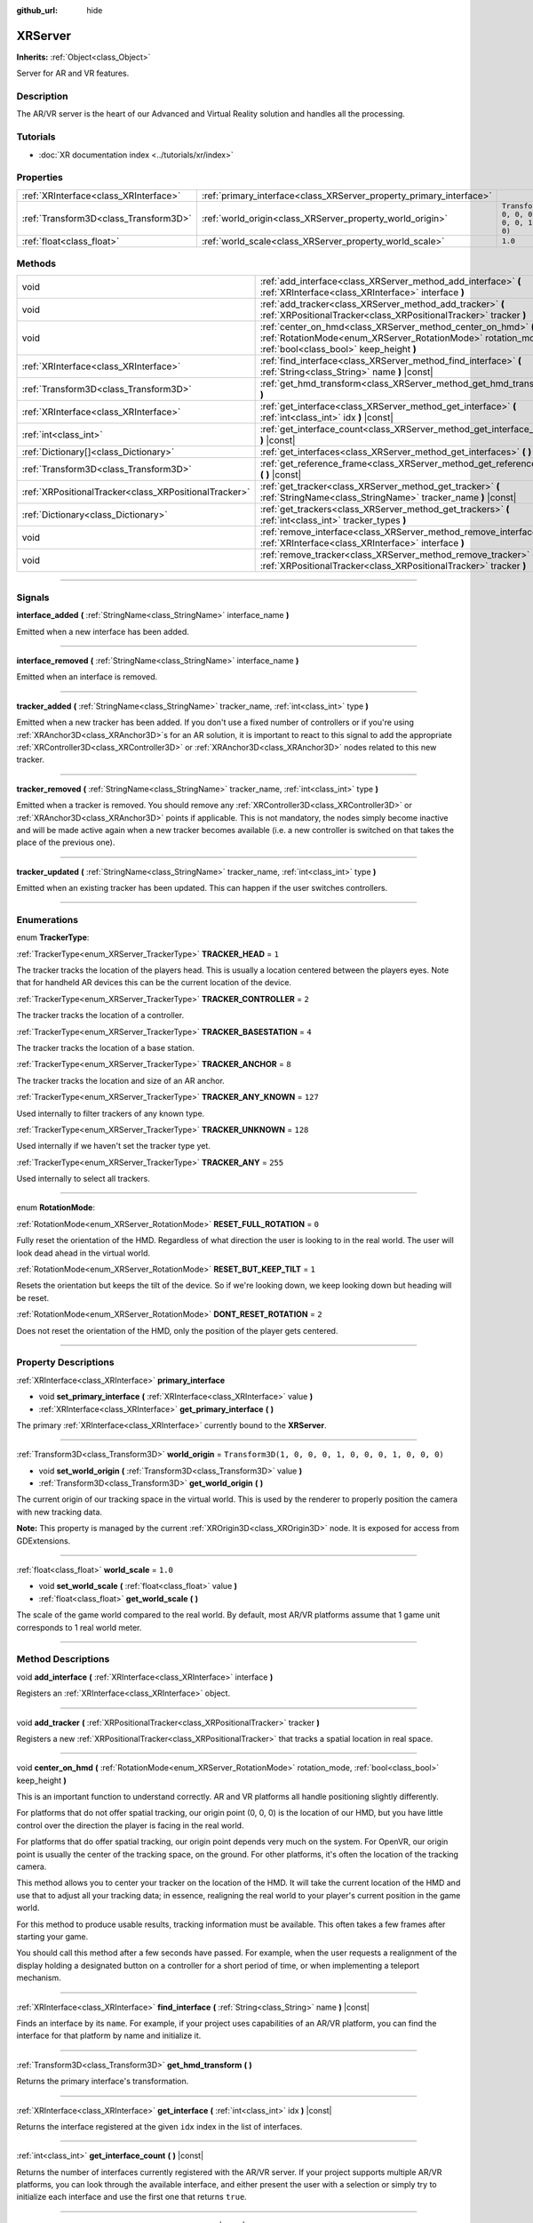 :github_url: hide

.. DO NOT EDIT THIS FILE!!!
.. Generated automatically from Godot engine sources.
.. Generator: https://github.com/godotengine/godot/tree/4.1/doc/tools/make_rst.py.
.. XML source: https://github.com/godotengine/godot/tree/4.1/doc/classes/XRServer.xml.

.. _class_XRServer:

XRServer
========

**Inherits:** :ref:`Object<class_Object>`

Server for AR and VR features.

.. rst-class:: classref-introduction-group

Description
-----------

The AR/VR server is the heart of our Advanced and Virtual Reality solution and handles all the processing.

.. rst-class:: classref-introduction-group

Tutorials
---------

- :doc:`XR documentation index <../tutorials/xr/index>`

.. rst-class:: classref-reftable-group

Properties
----------

.. table::
   :widths: auto

   +---------------------------------------+---------------------------------------------------------------------+-----------------------------------------------------+
   | :ref:`XRInterface<class_XRInterface>` | :ref:`primary_interface<class_XRServer_property_primary_interface>` |                                                     |
   +---------------------------------------+---------------------------------------------------------------------+-----------------------------------------------------+
   | :ref:`Transform3D<class_Transform3D>` | :ref:`world_origin<class_XRServer_property_world_origin>`           | ``Transform3D(1, 0, 0, 0, 1, 0, 0, 0, 1, 0, 0, 0)`` |
   +---------------------------------------+---------------------------------------------------------------------+-----------------------------------------------------+
   | :ref:`float<class_float>`             | :ref:`world_scale<class_XRServer_property_world_scale>`             | ``1.0``                                             |
   +---------------------------------------+---------------------------------------------------------------------+-----------------------------------------------------+

.. rst-class:: classref-reftable-group

Methods
-------

.. table::
   :widths: auto

   +-------------------------------------------------------+--------------------------------------------------------------------------------------------------------------------------------------------------------------------------+
   | void                                                  | :ref:`add_interface<class_XRServer_method_add_interface>` **(** :ref:`XRInterface<class_XRInterface>` interface **)**                                                    |
   +-------------------------------------------------------+--------------------------------------------------------------------------------------------------------------------------------------------------------------------------+
   | void                                                  | :ref:`add_tracker<class_XRServer_method_add_tracker>` **(** :ref:`XRPositionalTracker<class_XRPositionalTracker>` tracker **)**                                          |
   +-------------------------------------------------------+--------------------------------------------------------------------------------------------------------------------------------------------------------------------------+
   | void                                                  | :ref:`center_on_hmd<class_XRServer_method_center_on_hmd>` **(** :ref:`RotationMode<enum_XRServer_RotationMode>` rotation_mode, :ref:`bool<class_bool>` keep_height **)** |
   +-------------------------------------------------------+--------------------------------------------------------------------------------------------------------------------------------------------------------------------------+
   | :ref:`XRInterface<class_XRInterface>`                 | :ref:`find_interface<class_XRServer_method_find_interface>` **(** :ref:`String<class_String>` name **)** |const|                                                         |
   +-------------------------------------------------------+--------------------------------------------------------------------------------------------------------------------------------------------------------------------------+
   | :ref:`Transform3D<class_Transform3D>`                 | :ref:`get_hmd_transform<class_XRServer_method_get_hmd_transform>` **(** **)**                                                                                            |
   +-------------------------------------------------------+--------------------------------------------------------------------------------------------------------------------------------------------------------------------------+
   | :ref:`XRInterface<class_XRInterface>`                 | :ref:`get_interface<class_XRServer_method_get_interface>` **(** :ref:`int<class_int>` idx **)** |const|                                                                  |
   +-------------------------------------------------------+--------------------------------------------------------------------------------------------------------------------------------------------------------------------------+
   | :ref:`int<class_int>`                                 | :ref:`get_interface_count<class_XRServer_method_get_interface_count>` **(** **)** |const|                                                                                |
   +-------------------------------------------------------+--------------------------------------------------------------------------------------------------------------------------------------------------------------------------+
   | :ref:`Dictionary[]<class_Dictionary>`                 | :ref:`get_interfaces<class_XRServer_method_get_interfaces>` **(** **)** |const|                                                                                          |
   +-------------------------------------------------------+--------------------------------------------------------------------------------------------------------------------------------------------------------------------------+
   | :ref:`Transform3D<class_Transform3D>`                 | :ref:`get_reference_frame<class_XRServer_method_get_reference_frame>` **(** **)** |const|                                                                                |
   +-------------------------------------------------------+--------------------------------------------------------------------------------------------------------------------------------------------------------------------------+
   | :ref:`XRPositionalTracker<class_XRPositionalTracker>` | :ref:`get_tracker<class_XRServer_method_get_tracker>` **(** :ref:`StringName<class_StringName>` tracker_name **)** |const|                                               |
   +-------------------------------------------------------+--------------------------------------------------------------------------------------------------------------------------------------------------------------------------+
   | :ref:`Dictionary<class_Dictionary>`                   | :ref:`get_trackers<class_XRServer_method_get_trackers>` **(** :ref:`int<class_int>` tracker_types **)**                                                                  |
   +-------------------------------------------------------+--------------------------------------------------------------------------------------------------------------------------------------------------------------------------+
   | void                                                  | :ref:`remove_interface<class_XRServer_method_remove_interface>` **(** :ref:`XRInterface<class_XRInterface>` interface **)**                                              |
   +-------------------------------------------------------+--------------------------------------------------------------------------------------------------------------------------------------------------------------------------+
   | void                                                  | :ref:`remove_tracker<class_XRServer_method_remove_tracker>` **(** :ref:`XRPositionalTracker<class_XRPositionalTracker>` tracker **)**                                    |
   +-------------------------------------------------------+--------------------------------------------------------------------------------------------------------------------------------------------------------------------------+

.. rst-class:: classref-section-separator

----

.. rst-class:: classref-descriptions-group

Signals
-------

.. _class_XRServer_signal_interface_added:

.. rst-class:: classref-signal

**interface_added** **(** :ref:`StringName<class_StringName>` interface_name **)**

Emitted when a new interface has been added.

.. rst-class:: classref-item-separator

----

.. _class_XRServer_signal_interface_removed:

.. rst-class:: classref-signal

**interface_removed** **(** :ref:`StringName<class_StringName>` interface_name **)**

Emitted when an interface is removed.

.. rst-class:: classref-item-separator

----

.. _class_XRServer_signal_tracker_added:

.. rst-class:: classref-signal

**tracker_added** **(** :ref:`StringName<class_StringName>` tracker_name, :ref:`int<class_int>` type **)**

Emitted when a new tracker has been added. If you don't use a fixed number of controllers or if you're using :ref:`XRAnchor3D<class_XRAnchor3D>`\ s for an AR solution, it is important to react to this signal to add the appropriate :ref:`XRController3D<class_XRController3D>` or :ref:`XRAnchor3D<class_XRAnchor3D>` nodes related to this new tracker.

.. rst-class:: classref-item-separator

----

.. _class_XRServer_signal_tracker_removed:

.. rst-class:: classref-signal

**tracker_removed** **(** :ref:`StringName<class_StringName>` tracker_name, :ref:`int<class_int>` type **)**

Emitted when a tracker is removed. You should remove any :ref:`XRController3D<class_XRController3D>` or :ref:`XRAnchor3D<class_XRAnchor3D>` points if applicable. This is not mandatory, the nodes simply become inactive and will be made active again when a new tracker becomes available (i.e. a new controller is switched on that takes the place of the previous one).

.. rst-class:: classref-item-separator

----

.. _class_XRServer_signal_tracker_updated:

.. rst-class:: classref-signal

**tracker_updated** **(** :ref:`StringName<class_StringName>` tracker_name, :ref:`int<class_int>` type **)**

Emitted when an existing tracker has been updated. This can happen if the user switches controllers.

.. rst-class:: classref-section-separator

----

.. rst-class:: classref-descriptions-group

Enumerations
------------

.. _enum_XRServer_TrackerType:

.. rst-class:: classref-enumeration

enum **TrackerType**:

.. _class_XRServer_constant_TRACKER_HEAD:

.. rst-class:: classref-enumeration-constant

:ref:`TrackerType<enum_XRServer_TrackerType>` **TRACKER_HEAD** = ``1``

The tracker tracks the location of the players head. This is usually a location centered between the players eyes. Note that for handheld AR devices this can be the current location of the device.

.. _class_XRServer_constant_TRACKER_CONTROLLER:

.. rst-class:: classref-enumeration-constant

:ref:`TrackerType<enum_XRServer_TrackerType>` **TRACKER_CONTROLLER** = ``2``

The tracker tracks the location of a controller.

.. _class_XRServer_constant_TRACKER_BASESTATION:

.. rst-class:: classref-enumeration-constant

:ref:`TrackerType<enum_XRServer_TrackerType>` **TRACKER_BASESTATION** = ``4``

The tracker tracks the location of a base station.

.. _class_XRServer_constant_TRACKER_ANCHOR:

.. rst-class:: classref-enumeration-constant

:ref:`TrackerType<enum_XRServer_TrackerType>` **TRACKER_ANCHOR** = ``8``

The tracker tracks the location and size of an AR anchor.

.. _class_XRServer_constant_TRACKER_ANY_KNOWN:

.. rst-class:: classref-enumeration-constant

:ref:`TrackerType<enum_XRServer_TrackerType>` **TRACKER_ANY_KNOWN** = ``127``

Used internally to filter trackers of any known type.

.. _class_XRServer_constant_TRACKER_UNKNOWN:

.. rst-class:: classref-enumeration-constant

:ref:`TrackerType<enum_XRServer_TrackerType>` **TRACKER_UNKNOWN** = ``128``

Used internally if we haven't set the tracker type yet.

.. _class_XRServer_constant_TRACKER_ANY:

.. rst-class:: classref-enumeration-constant

:ref:`TrackerType<enum_XRServer_TrackerType>` **TRACKER_ANY** = ``255``

Used internally to select all trackers.

.. rst-class:: classref-item-separator

----

.. _enum_XRServer_RotationMode:

.. rst-class:: classref-enumeration

enum **RotationMode**:

.. _class_XRServer_constant_RESET_FULL_ROTATION:

.. rst-class:: classref-enumeration-constant

:ref:`RotationMode<enum_XRServer_RotationMode>` **RESET_FULL_ROTATION** = ``0``

Fully reset the orientation of the HMD. Regardless of what direction the user is looking to in the real world. The user will look dead ahead in the virtual world.

.. _class_XRServer_constant_RESET_BUT_KEEP_TILT:

.. rst-class:: classref-enumeration-constant

:ref:`RotationMode<enum_XRServer_RotationMode>` **RESET_BUT_KEEP_TILT** = ``1``

Resets the orientation but keeps the tilt of the device. So if we're looking down, we keep looking down but heading will be reset.

.. _class_XRServer_constant_DONT_RESET_ROTATION:

.. rst-class:: classref-enumeration-constant

:ref:`RotationMode<enum_XRServer_RotationMode>` **DONT_RESET_ROTATION** = ``2``

Does not reset the orientation of the HMD, only the position of the player gets centered.

.. rst-class:: classref-section-separator

----

.. rst-class:: classref-descriptions-group

Property Descriptions
---------------------

.. _class_XRServer_property_primary_interface:

.. rst-class:: classref-property

:ref:`XRInterface<class_XRInterface>` **primary_interface**

.. rst-class:: classref-property-setget

- void **set_primary_interface** **(** :ref:`XRInterface<class_XRInterface>` value **)**
- :ref:`XRInterface<class_XRInterface>` **get_primary_interface** **(** **)**

The primary :ref:`XRInterface<class_XRInterface>` currently bound to the **XRServer**.

.. rst-class:: classref-item-separator

----

.. _class_XRServer_property_world_origin:

.. rst-class:: classref-property

:ref:`Transform3D<class_Transform3D>` **world_origin** = ``Transform3D(1, 0, 0, 0, 1, 0, 0, 0, 1, 0, 0, 0)``

.. rst-class:: classref-property-setget

- void **set_world_origin** **(** :ref:`Transform3D<class_Transform3D>` value **)**
- :ref:`Transform3D<class_Transform3D>` **get_world_origin** **(** **)**

The current origin of our tracking space in the virtual world. This is used by the renderer to properly position the camera with new tracking data.

\ **Note:** This property is managed by the current :ref:`XROrigin3D<class_XROrigin3D>` node. It is exposed for access from GDExtensions.

.. rst-class:: classref-item-separator

----

.. _class_XRServer_property_world_scale:

.. rst-class:: classref-property

:ref:`float<class_float>` **world_scale** = ``1.0``

.. rst-class:: classref-property-setget

- void **set_world_scale** **(** :ref:`float<class_float>` value **)**
- :ref:`float<class_float>` **get_world_scale** **(** **)**

The scale of the game world compared to the real world. By default, most AR/VR platforms assume that 1 game unit corresponds to 1 real world meter.

.. rst-class:: classref-section-separator

----

.. rst-class:: classref-descriptions-group

Method Descriptions
-------------------

.. _class_XRServer_method_add_interface:

.. rst-class:: classref-method

void **add_interface** **(** :ref:`XRInterface<class_XRInterface>` interface **)**

Registers an :ref:`XRInterface<class_XRInterface>` object.

.. rst-class:: classref-item-separator

----

.. _class_XRServer_method_add_tracker:

.. rst-class:: classref-method

void **add_tracker** **(** :ref:`XRPositionalTracker<class_XRPositionalTracker>` tracker **)**

Registers a new :ref:`XRPositionalTracker<class_XRPositionalTracker>` that tracks a spatial location in real space.

.. rst-class:: classref-item-separator

----

.. _class_XRServer_method_center_on_hmd:

.. rst-class:: classref-method

void **center_on_hmd** **(** :ref:`RotationMode<enum_XRServer_RotationMode>` rotation_mode, :ref:`bool<class_bool>` keep_height **)**

This is an important function to understand correctly. AR and VR platforms all handle positioning slightly differently.

For platforms that do not offer spatial tracking, our origin point (0, 0, 0) is the location of our HMD, but you have little control over the direction the player is facing in the real world.

For platforms that do offer spatial tracking, our origin point depends very much on the system. For OpenVR, our origin point is usually the center of the tracking space, on the ground. For other platforms, it's often the location of the tracking camera.

This method allows you to center your tracker on the location of the HMD. It will take the current location of the HMD and use that to adjust all your tracking data; in essence, realigning the real world to your player's current position in the game world.

For this method to produce usable results, tracking information must be available. This often takes a few frames after starting your game.

You should call this method after a few seconds have passed. For example, when the user requests a realignment of the display holding a designated button on a controller for a short period of time, or when implementing a teleport mechanism.

.. rst-class:: classref-item-separator

----

.. _class_XRServer_method_find_interface:

.. rst-class:: classref-method

:ref:`XRInterface<class_XRInterface>` **find_interface** **(** :ref:`String<class_String>` name **)** |const|

Finds an interface by its ``name``. For example, if your project uses capabilities of an AR/VR platform, you can find the interface for that platform by name and initialize it.

.. rst-class:: classref-item-separator

----

.. _class_XRServer_method_get_hmd_transform:

.. rst-class:: classref-method

:ref:`Transform3D<class_Transform3D>` **get_hmd_transform** **(** **)**

Returns the primary interface's transformation.

.. rst-class:: classref-item-separator

----

.. _class_XRServer_method_get_interface:

.. rst-class:: classref-method

:ref:`XRInterface<class_XRInterface>` **get_interface** **(** :ref:`int<class_int>` idx **)** |const|

Returns the interface registered at the given ``idx`` index in the list of interfaces.

.. rst-class:: classref-item-separator

----

.. _class_XRServer_method_get_interface_count:

.. rst-class:: classref-method

:ref:`int<class_int>` **get_interface_count** **(** **)** |const|

Returns the number of interfaces currently registered with the AR/VR server. If your project supports multiple AR/VR platforms, you can look through the available interface, and either present the user with a selection or simply try to initialize each interface and use the first one that returns ``true``.

.. rst-class:: classref-item-separator

----

.. _class_XRServer_method_get_interfaces:

.. rst-class:: classref-method

:ref:`Dictionary[]<class_Dictionary>` **get_interfaces** **(** **)** |const|

Returns a list of available interfaces the ID and name of each interface.

.. rst-class:: classref-item-separator

----

.. _class_XRServer_method_get_reference_frame:

.. rst-class:: classref-method

:ref:`Transform3D<class_Transform3D>` **get_reference_frame** **(** **)** |const|

Returns the reference frame transform. Mostly used internally and exposed for GDExtension build interfaces.

.. rst-class:: classref-item-separator

----

.. _class_XRServer_method_get_tracker:

.. rst-class:: classref-method

:ref:`XRPositionalTracker<class_XRPositionalTracker>` **get_tracker** **(** :ref:`StringName<class_StringName>` tracker_name **)** |const|

Returns the positional tracker with the given ``tracker_name``.

.. rst-class:: classref-item-separator

----

.. _class_XRServer_method_get_trackers:

.. rst-class:: classref-method

:ref:`Dictionary<class_Dictionary>` **get_trackers** **(** :ref:`int<class_int>` tracker_types **)**

Returns a dictionary of trackers for ``tracker_types``.

.. rst-class:: classref-item-separator

----

.. _class_XRServer_method_remove_interface:

.. rst-class:: classref-method

void **remove_interface** **(** :ref:`XRInterface<class_XRInterface>` interface **)**

Removes this ``interface``.

.. rst-class:: classref-item-separator

----

.. _class_XRServer_method_remove_tracker:

.. rst-class:: classref-method

void **remove_tracker** **(** :ref:`XRPositionalTracker<class_XRPositionalTracker>` tracker **)**

Removes this positional ``tracker``.

.. |virtual| replace:: :abbr:`virtual (This method should typically be overridden by the user to have any effect.)`
.. |const| replace:: :abbr:`const (This method has no side effects. It doesn't modify any of the instance's member variables.)`
.. |vararg| replace:: :abbr:`vararg (This method accepts any number of arguments after the ones described here.)`
.. |constructor| replace:: :abbr:`constructor (This method is used to construct a type.)`
.. |static| replace:: :abbr:`static (This method doesn't need an instance to be called, so it can be called directly using the class name.)`
.. |operator| replace:: :abbr:`operator (This method describes a valid operator to use with this type as left-hand operand.)`
.. |bitfield| replace:: :abbr:`BitField (This value is an integer composed as a bitmask of the following flags.)`
